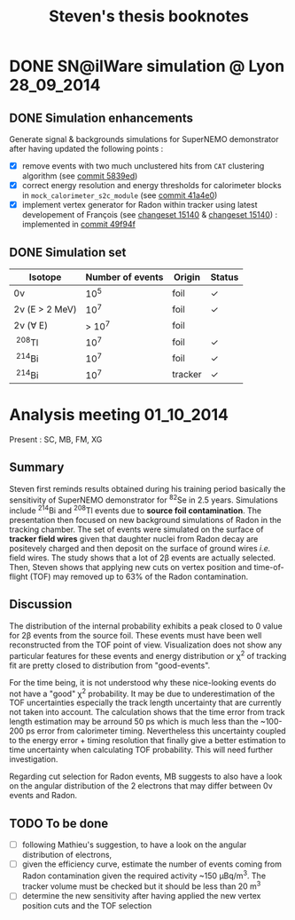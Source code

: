 #+TITLE: Steven's thesis booknotes
#+DESCRIPTION: Notes relative to Steven Calvez's PhD thesis
#+OPTIONS: toc:1

* DONE SN@ilWare simulation @ Lyon                               :28_09_2014:
CLOSED: [2014-10-01 mer. 22:52]

** DONE Simulation enhancements
CLOSED: [2014-09-30 mar. 16:42]

Generate signal & backgrounds simulations for SuperNEMO demonstrator after
having updated the following points :

- [X] remove events with two much unclustered hits from =CAT= clustering
  algorithm (see [[https://github.com/xgarrido/snemo_simulation_configuration/commit/5839ed54d4d47ac2c700922004139750b2a9c790][commit 5839ed]])
- [X] correct energy resolution and energy thresholds for calorimeter blocks in
  =mock_calorimeter_s2c_module= (see [[https://github.com/xgarrido/snemo_simulation_configuration/commit/41a4e035ff5e8d06c4e00f107987f5a70019f55a][commit 41a4e0]])
- [X] implement vertex generator for Radon within tracker using latest
  developement of François (see [[https://nemo.lpc-caen.in2p3.fr/changeset/15140/genvtx/trunk][changeset 15140]] & [[https://nemo.lpc-caen.in2p3.fr/changeset/15244][changeset 15140]]) : implemented
  in [[https://github.com/xgarrido/snemo_simulation_configuration/commit/49f94fadb4e62f9cb1a566c05d9ce0bce899b79b][commit 49f94f]]

** DONE Simulation set
CLOSED: [2014-10-01 mer. 22:52]

|------------------+------------------+---------+------------|
| Isotope          | Number of events | Origin  | Status     |
|------------------+------------------+---------+------------|
| 0\nu             |             10^5 | foil    | \checkmark |
| 2\nu (E > 2 MeV) |             10^7 | foil    | \checkmark |
| 2\nu (\forall E) |           > 10^7 | foil    |            |
| \nbsp^{208}Tl    |             10^7 | foil    | \checkmark |
| \nbsp^{214}Bi    |             10^7 | foil    | \checkmark |
| \nbsp^{214}Bi    |             10^7 | tracker | \checkmark |
|------------------+------------------+---------+------------|

* Analysis meeting                                               :01_10_2014:

Present : SC, MB, FM, XG

** Summary

Steven first reminds results obtained during his training period basically the
sensitivity of SuperNEMO demonstrator for\nbsp^{82}Se in 2.5 years. Simulations
include\nbsp^{214}Bi and\nbsp^{208}Tl events due to *source foil
contamination*. The presentation then focused on new background simulations of
Radon in the tracking chamber. The set of events were simulated on the surface
of *tracker field wires* given that daughter nuclei from Radon decay are
positevely charged and then deposit on the surface of ground wires /i.e./ field
wires. The study shows that a lot of 2\beta events are actually selected. Then,
Steven shows that applying new cuts on vertex position and time-of-flight (TOF)
may removed up to 63% of the Radon contamination.

** Discussion

The distribution of the internal probability exhibits a peak closed to 0 value
for 2\beta events from the source foil. These events must have been well
reconstructed from the TOF point of view. Visualization does not show any
particular features for these events and energy distribution or \chi^2 of
tracking fit are pretty closed to distribution from "good-events".

For the time being, it is not understood why these nice-looking events do not
have a "good" \chi^2 probability. It may be due to underestimation of the TOF
uncertainties especially the track length uncertainty that are currently not
taken into account. The calculation shows that the time error from track length
estimation may be arround 50 ps which is much less than the ~100-200 ps error
from calorimeter timing. Nevertheless this uncertainty coupled to the energy
error + timing resolution that finally give a better estimation to time
uncertainty when calculating TOF probability. This will need further
investigation.

Regarding cut selection for Radon events, MB suggests to also have a look on the
angular distribution of the 2 electrons that may differ between 0\nu events and
Radon.

** TODO To be done

- [ ] following Mathieu's suggestion, to have a look on the angular distribution
  of electrons,
- [ ] given the efficiency curve, estimate the number of events coming from
  Radon contamination given the required activity ~150 µBq/m^3. The tracker
  volume must be checked but it should be less than 20 m^3
- [ ] determine the new sensitivity after having applied the new vertex position
  cuts and the TOF selection
